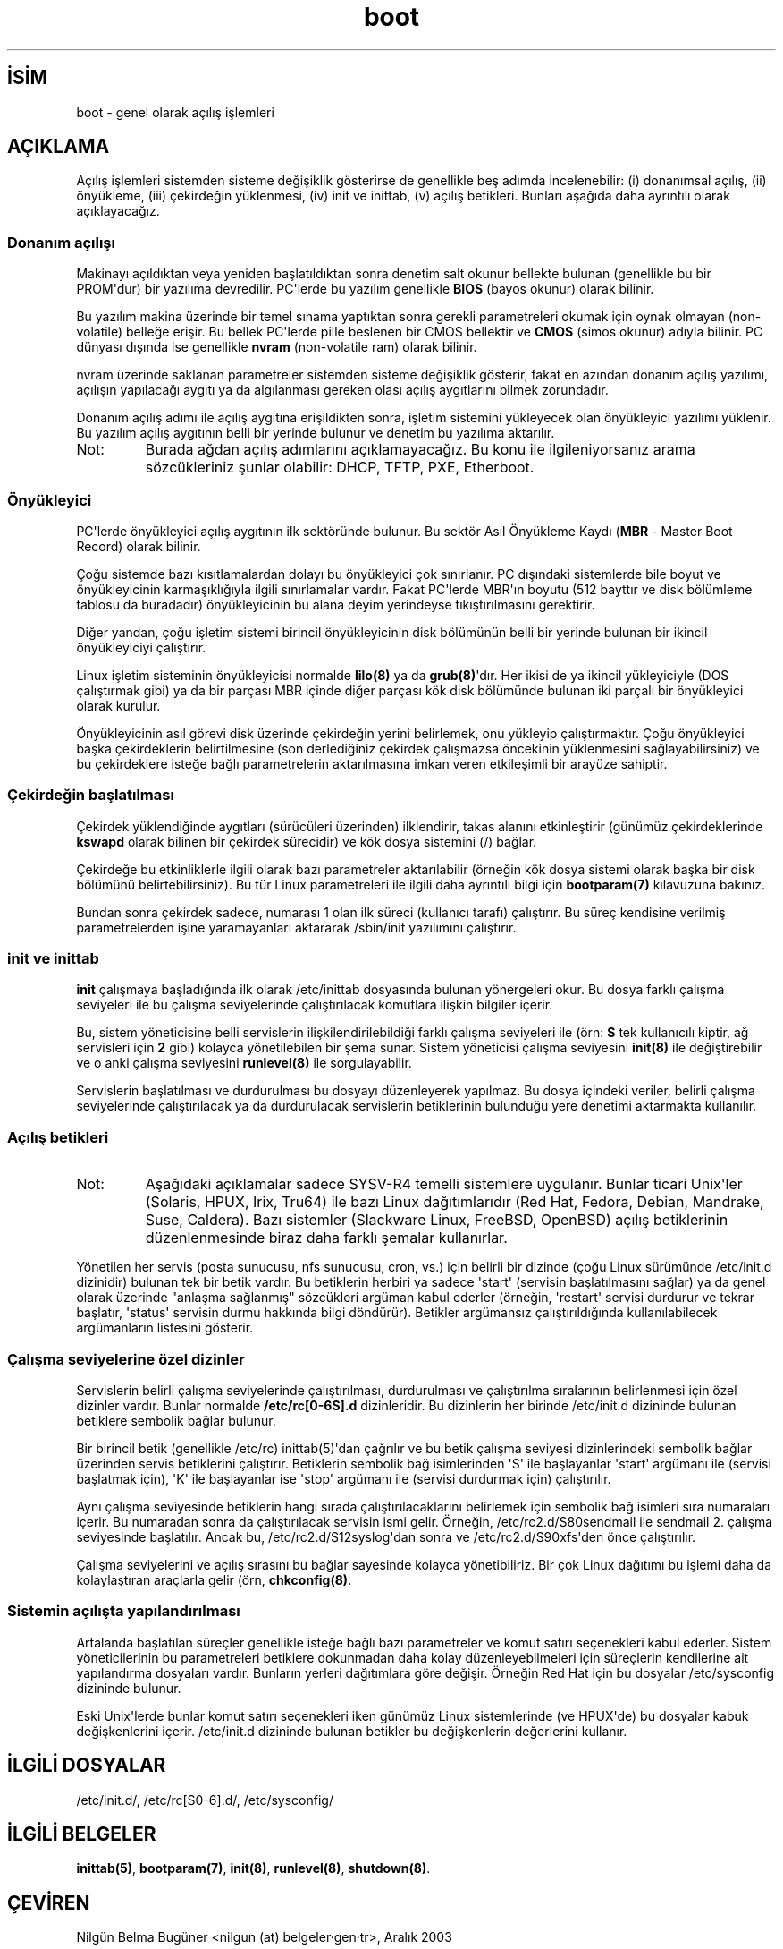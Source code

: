 .\" http://belgeler.org \N'45' 2006\N'45'11\N'45'26T10:18:34+02:00  
.\" Written by Oron Peled <oron@actcom.co.il>. 
.\" May be distributed subject to the GPL. 
.\" 
.\" I tried to be as much generic in the description as possible: 
.\" \N'45' General boot sequence is applicable to almost any 
.\" OS/Machine (DOS/PC, Linux/PC, Solaris/SPARC, CMS/S390) 
.\" \N'45' kernel and init(8) is applicable to almost any Unix/Linux 
.\" \N'45' boot scripts are applicable to SYSV\N'45'R4 based Unix/Linux   
.TH "boot" 7 "" "" ""
.nh    
.SH İSİM
boot \N'45' genel olarak açılış işlemleri    
.SH AÇIKLAMA     
Açılış işlemleri sistemden sisteme değişiklik gösterirse de genellikle beş adımda incelenebilir: (i) donanımsal açılış, (ii) önyükleme, (iii) çekirdeğin yüklenmesi, (iv) init ve inittab, (v) açılış betikleri. Bunları aşağıda daha ayrıntılı olarak açıklayacağız.     
     
.SS Donanım açılışı     
Makinayı açıldıktan veya yeniden başlatıldıktan sonra denetim salt okunur bellekte bulunan (genellikle bu bir PROM\N'39'dur) bir yazılıma devredilir. PC\N'39'lerde bu yazılım genellikle \fBBIOS\fR (bayos okunur) olarak bilinir.     

Bu yazılım makina üzerinde bir temel sınama yaptıktan sonra gerekli parametreleri okumak için oynak olmayan (non\N'45'volatile) belleğe erişir. Bu bellek PC\N'39'lerde pille beslenen bir CMOS bellektir ve \fBCMOS\fR (simos okunur) adıyla bilinir. PC dünyası dışında ise genellikle \fBnvram\fR (non\N'45'volatile ram) olarak bilinir.     

nvram üzerinde saklanan parametreler sistemden sisteme değişiklik gösterir, fakat en azından donanım açılış yazılımı, açılışın yapılacağı aygıtı ya da algılanması gereken olası açılış aygıtlarını bilmek zorundadır.     

Donanım açılış adımı ile açılış aygıtına erişildikten sonra, işletim sistemini yükleyecek olan önyükleyici yazılımı yüklenir. Bu yazılım açılış aygıtının belli bir yerinde bulunur ve denetim bu yazılıma aktarılır.     



.br
.ns
.TP 
Not:
Burada ağdan açılış adımlarını açıklamayacağız. Bu konu ile ilgileniyorsanız arama sözcükleriniz şunlar olabilir: DHCP, TFTP, PXE, Etherboot.     

.PP     
     
.SS Önyükleyici     
PC\N'39'lerde önyükleyici açılış aygıtının ilk sektöründe bulunur. Bu sektör Asıl Önyükleme Kaydı (\fBMBR\fR \N'45' Master Boot Record) olarak bilinir.     

Çoğu sistemde bazı kısıtlamalardan dolayı bu önyükleyici çok sınırlanır. PC dışındaki sistemlerde bile  boyut ve önyükleyicinin karmaşıklığıyla ilgili sınırlamalar vardır. Fakat PC\N'39'lerde MBR\N'39'ın boyutu (512 bayttır ve disk bölümleme tablosu da buradadır) önyükleyicinin bu alana deyim yerindeyse tıkıştırılmasını gerektirir.     

Diğer yandan, çoğu işletim sistemi birincil önyükleyicinin disk bölümünün belli bir yerinde bulunan bir ikincil önyükleyiciyi çalıştırır.     

Linux işletim sisteminin önyükleyicisi normalde \fBlilo(8)\fR ya da \fBgrub(8)\fR\N'39'dır. Her ikisi de ya ikincil yükleyiciyle (DOS çalıştırmak gibi) ya da bir parçası MBR içinde diğer parçası kök disk bölümünde bulunan iki parçalı bir önyükleyici olarak kurulur.     

Önyükleyicinin asıl görevi disk üzerinde çekirdeğin yerini belirlemek, onu yükleyip çalıştırmaktır. Çoğu önyükleyici başka çekirdeklerin belirtilmesine (son derlediğiniz çekirdek çalışmazsa öncekinin yüklenmesini sağlayabilirsiniz) ve bu çekirdeklere isteğe bağlı parametrelerin aktarılmasına imkan veren etkileşimli bir arayüze sahiptir.     
     
.SS Çekirdeğin başlatılması     
Çekirdek yüklendiğinde aygıtları (sürücüleri üzerinden) ilklendirir, takas alanını etkinleştirir (günümüz çekirdeklerinde \fBkswapd\fR olarak bilinen bir çekirdek sürecidir) ve kök dosya sistemini (/) bağlar.     

Çekirdeğe bu etkinliklerle ilgili olarak bazı parametreler aktarılabilir (örneğin kök dosya sistemi olarak başka bir disk bölümünü belirtebilirsiniz). Bu tür Linux parametreleri ile ilgili daha ayrıntılı bilgi için \fBbootparam(7)\fR kılavuzuna bakınız.     

Bundan sonra çekirdek sadece, numarası 1 olan ilk süreci (kullanıcı tarafı) çalıştırır. Bu süreç kendisine verilmiş parametrelerden işine yaramayanları aktararak /sbin/init yazılımını çalıştırır.     
     
.SS init ve inittab     
\fBinit\fR çalışmaya başladığında ilk olarak /etc/inittab dosyasında bulunan yönergeleri okur. Bu dosya farklı çalışma seviyeleri ile bu çalışma seviyelerinde çalıştırılacak komutlara ilişkin bilgiler içerir.     

Bu, sistem yöneticisine belli servislerin ilişkilendirilebildiği farklı çalışma seviyeleri ile (örn: \fBS\fR tek kullanıcılı kiptir, ağ servisleri için \fB2\fR gibi) kolayca yönetilebilen bir şema sunar. Sistem yöneticisi çalışma seviyesini \fBinit(8)\fR ile değiştirebilir ve o anki çalışma seviyesini \fBrunlevel(8)\fR ile sorgulayabilir.     

Servislerin başlatılması ve durdurulması bu dosyayı düzenleyerek yapılmaz. Bu dosya içindeki veriler, belirli çalışma seviyelerinde çalıştırılacak ya da durdurulacak servislerin betiklerinin bulunduğu yere denetimi aktarmakta kullanılır.     
     
.SS Açılış betikleri     
.br
.ns
.TP 
Not:
Aşağıdaki açıklamalar sadece SYSV\N'45'R4 temelli sistemlere uygulanır. Bunlar ticari Unix\N'39'ler (Solaris, HPUX, Irix, Tru64) ile bazı Linux dağıtımlarıdır (Red Hat, Fedora, Debian, Mandrake,  Suse,  Caldera). Bazı sistemler (Slackware Linux, FreeBSD, OpenBSD) açılış betiklerinin düzenlenmesinde biraz daha farklı şemalar kullanırlar.     

.PP     

Yönetilen her servis (posta sunucusu, nfs sunucusu, cron, vs.) için belirli bir dizinde (çoğu Linux sürümünde /etc/init.d dizinidir) bulunan tek bir betik vardır. Bu betiklerin herbiri ya sadece \N'39'start\N'39' (servisin başlatılmasını sağlar) ya da genel olarak üzerinde "anlaşma sağlanmış" sözcükleri argüman kabul ederler (örneğin, \N'39'restart\N'39' servisi durdurur ve tekrar başlatır, \N'39'status\N'39' servisin durmu hakkında bilgi döndürür). Betikler argümansız çalıştırıldığında kullanılabilecek argümanların listesini gösterir.     
     
.SS Çalışma seviyelerine özel dizinler     
Servislerin belirli çalışma seviyelerinde çalıştırılması, durdurulması ve çalıştırılma sıralarının belirlenmesi için özel dizinler vardır. Bunlar normalde \fB/etc/rc[0\N'45'6S].d\fR dizinleridir. Bu dizinlerin her birinde /etc/init.d dizininde bulunan betiklere sembolik bağlar bulunur.     

Bir birincil betik (genellikle /etc/rc) inittab(5)\N'39'dan çağrılır ve bu betik çalışma seviyesi dizinlerindeki sembolik bağlar üzerinden servis betiklerini çalıştırır. Betiklerin sembolik bağ isimlerinden \N'39'S\N'39' ile başlayanlar \N'39'start\N'39' argümanı ile (servisi başlatmak için), \N'39'K\N'39' ile başlayanlar ise \N'39'stop\N'39' argümanı ile (servisi durdurmak için) çalıştırılır.     

Aynı çalışma seviyesinde betiklerin hangi sırada çalıştırılacaklarını belirlemek için sembolik bağ isimleri sıra numaraları içerir. Bu numaradan sonra da çalıştırılacak servisin ismi gelir. Örneğin, /etc/rc2.d/S80sendmail ile sendmail 2. çalışma seviyesinde başlatılır. Ancak bu,  /etc/rc2.d/S12syslog\N'39'dan sonra ve /etc/rc2.d/S90xfs\N'39'den önce çalıştırılır.     

Çalışma seviyelerini ve açılış sırasını bu bağlar sayesinde kolayca yönetibiliriz. Bir çok Linux dağıtımı bu işlemi daha da kolaylaştıran araçlarla gelir (örn, \fBchkconfig(8)\fR.     
     
.SS Sistemin açılışta yapılandırılması     
Artalanda başlatılan süreçler genellikle isteğe bağlı bazı parametreler ve komut satırı seçenekleri kabul ederler. Sistem yöneticilerinin bu parametreleri betiklere dokunmadan daha kolay düzenleyebilmeleri için süreçlerin kendilerine ait yapılandırma dosyaları vardır. Bunların yerleri dağıtımlara göre değişir. Örneğin Red Hat için bu dosyalar /etc/sysconfig dizininde bulunur.     

Eski Unix\N'39'lerde bunlar komut satırı seçenekleri iken günümüz Linux sistemlerinde (ve HPUX\N'39'de) bu dosyalar kabuk değişkenlerini içerir. /etc/init.d dizininde bulunan betikler bu değişkenlerin değerlerini kullanır.     
   
.SH İLGİLİ DOSYALAR     
/etc/init.d/, /etc/rc[S0\N'45'6].d/,  /etc/sysconfig/      
   
.SH İLGİLİ BELGELER     
\fBinittab(5)\fR, \fBbootparam(7)\fR, \fBinit(8)\fR, \fBrunlevel(8)\fR, \fBshutdown(8)\fR.     
   
.SH ÇEVİREN     
Nilgün Belma Bugüner <nilgun (at) belgeler·gen·tr>, Aralık 2003
    
  
